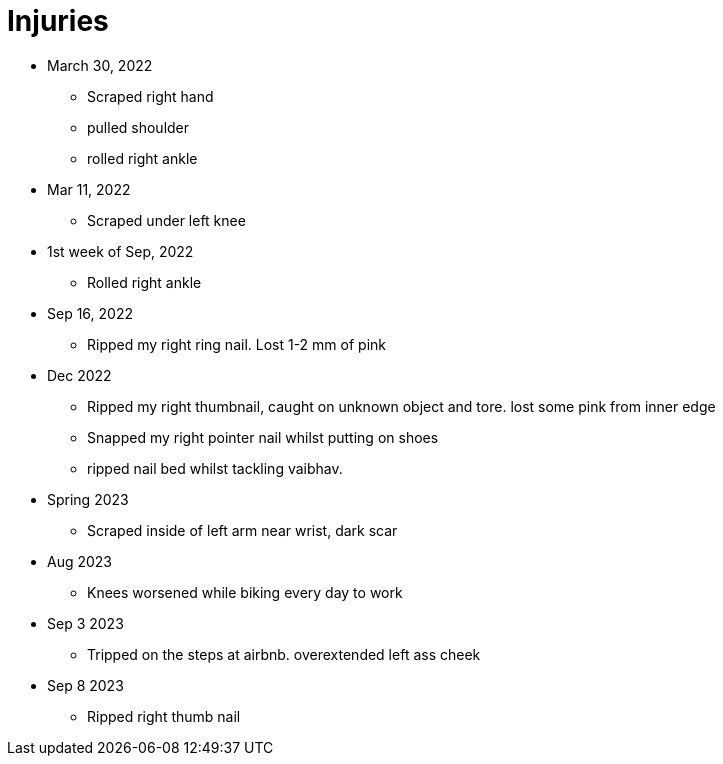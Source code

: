 = Injuries

* March 30, 2022
** Scraped right hand
** pulled shoulder
** rolled right ankle

* Mar 11, 2022
** Scraped under left knee

* 1st week of Sep, 2022
** Rolled right ankle

* Sep 16, 2022
** Ripped my right ring nail. Lost 1-2 mm of pink

* Dec 2022
** Ripped my right thumbnail, caught on unknown object and tore. lost some pink from inner edge
** Snapped my right pointer nail whilst putting on shoes
** ripped nail bed whilst tackling vaibhav.

* Spring 2023
** Scraped inside of left arm near wrist, dark scar

* Aug 2023
** Knees worsened while biking every day to work

* Sep 3 2023
** Tripped on the steps at airbnb. overextended left ass cheek

* Sep 8 2023
** Ripped right thumb nail